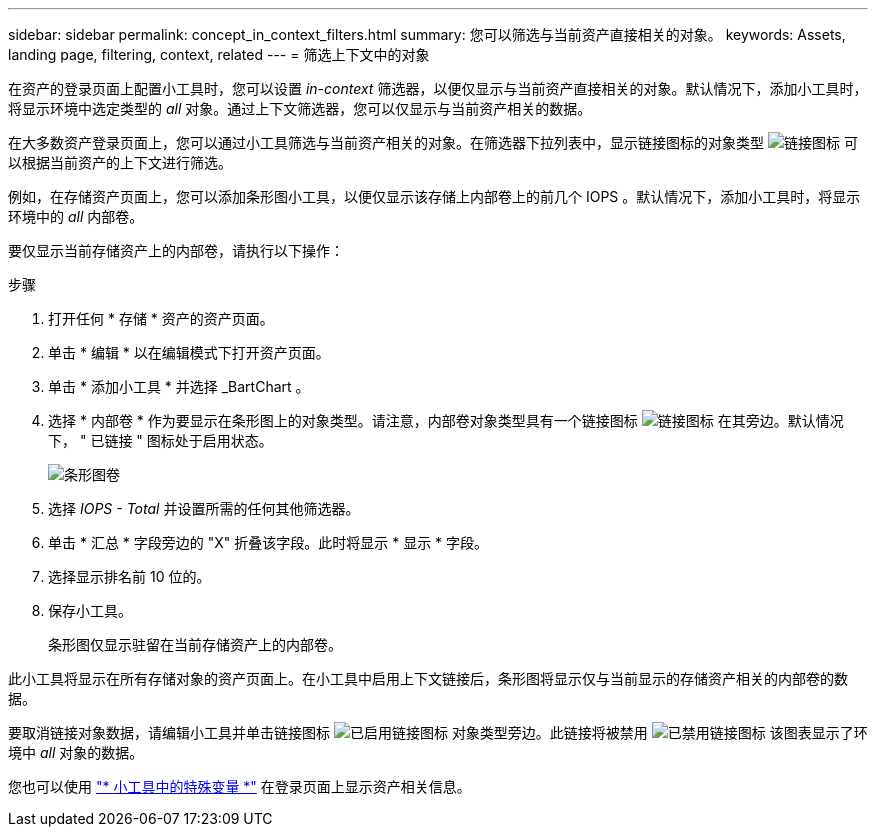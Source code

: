 ---
sidebar: sidebar 
permalink: concept_in_context_filters.html 
summary: 您可以筛选与当前资产直接相关的对象。 
keywords: Assets, landing page, filtering, context, related 
---
= 筛选上下文中的对象


[role="lead"]
在资产的登录页面上配置小工具时，您可以设置 _in-context_ 筛选器，以便仅显示与当前资产直接相关的对象。默认情况下，添加小工具时，将显示环境中选定类型的 _all_ 对象。通过上下文筛选器，您可以仅显示与当前资产相关的数据。

在大多数资产登录页面上，您可以通过小工具筛选与当前资产相关的对象。在筛选器下拉列表中，显示链接图标的对象类型 image:LinkIcon.png["链接图标"] 可以根据当前资产的上下文进行筛选。

例如，在存储资产页面上，您可以添加条形图小工具，以便仅显示该存储上内部卷上的前几个 IOPS 。默认情况下，添加小工具时，将显示环境中的 _all_ 内部卷。

要仅显示当前存储资产上的内部卷，请执行以下操作：

.步骤
. 打开任何 * 存储 * 资产的资产页面。
. 单击 * 编辑 * 以在编辑模式下打开资产页面。
. 单击 * 添加小工具 * 并选择 _BartChart 。
. 选择 * 内部卷 * 作为要显示在条形图上的对象类型。请注意，内部卷对象类型具有一个链接图标 image:LinkIcon.png["链接图标"] 在其旁边。默认情况下， " 已链接 " 图标处于启用状态。
+
image:LinkingObjects.png["条形图卷"]

. 选择 _IOPS - Total_ 并设置所需的任何其他筛选器。
. 单击 * 汇总 * 字段旁边的 "X" 折叠该字段。此时将显示 * 显示 * 字段。
. 选择显示排名前 10 位的。
. 保存小工具。
+
条形图仅显示驻留在当前存储资产上的内部卷。



此小工具将显示在所有存储对象的资产页面上。在小工具中启用上下文链接后，条形图将显示仅与当前显示的存储资产相关的内部卷的数据。

要取消链接对象数据，请编辑小工具并单击链接图标 image:LinkIconEnabled.png["已启用链接图标"] 对象类型旁边。此链接将被禁用 image:LinkIconDisabled.png["已禁用链接图标"] 该图表显示了环境中 _all_ 对象的数据。

您也可以使用 link:concept_dashboard_features.html#variables["* 小工具中的特殊变量 *"] 在登录页面上显示资产相关信息。
